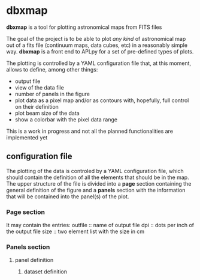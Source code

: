 * dbxmap
*dbxmap* is a tool for plotting astronomical maps from FITS files

The goal of the project is to be able to plot /any kind/ of astronomical map out
of a fits file (continuum maps, data cubes, etc) in a reasonably simple way.
*dbxmap* is a front end to APLpy for a set of pre-defined types of plots.

The plotting is controlled by a YAML configuration file that, at this moment,
allows to define, among other things:
  + output file
  + view of the data file
  + number of panels in the figure
  + plot data as a pixel map and/or as contours with, hopefully, full control
    on their definition
  + plot beam size of the data
  + show a colorbar with the pixel data range

This is a work in progress and not all the planned functionalities are
implemented yet


** configuration file

The plotting of the data is controled by a YAML configuration file, which
should contain the definition of all the elements that should be in the map.
The upper structure of the file is divided into a *page* section containing the
general definition of the figure and a *panels* section with the information
that will be contained into the panel(s) of the plot.

*** Page section
It may contain the entries:
outfile :: name of output file
dpi :: dots per inch of the output file
size :: two element list with the size in cm

*** Panels section
**** panel definition
***** dataset definition
